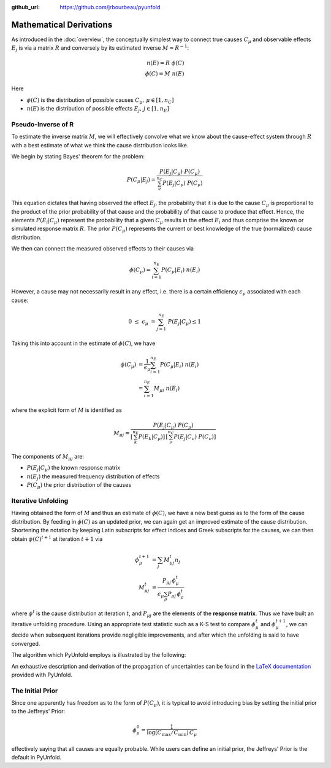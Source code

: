 .. _mathematics:

:github_url: https://github.com/jrbourbeau/pyunfold

************************
Mathematical Derivations
************************

As introduced in the :doc:`overview`, the conceptually simplest way
to connect true causes :math:`C_{\mu}` and observable effects :math:`E_{j}`
is via a matrix :math:`R` and conversely by its estimated inverse :math:`M \approx R^{-1}`:

.. math::

    n(E) = R \ \phi(C) \\
    \phi(C) = M \ n(E)


Here

- :math:`\phi(C)` is the distribution of possible causes :math:`C_{\mu}, \, \mu \in [1, n_C]`
- :math:`n(E)` is the distribution of possible effects :math:`E_{j}, \, j \in [1, n_E]`


--------------------
Pseudo-Inverse of R
--------------------

To estimate the inverse matrix :math:`M`, we will effectively convolve what we know about the
cause-effect system through :math:`R` with a best estimate of what we think the cause distribution
looks like. 

We begin by stating Bayes' theorem for the problem:

.. math::

    P(C_{\mu} | E_{j}) = \frac{ P(E_{j} | C_{\mu}) \ P(C_{\mu})}{ \sum_{\nu}^{n_{C}} P(E_{j} | C_{\nu}) \ P(C_{\nu}) }

This equation dictates that having observed the effect :math:`E_{j}`, the probability that it is due 
to the cause :math:`C_{\mu}` is proportional to the product of the prior probability of that cause 
and the probability of that cause to produce that effect.
Hence, the elements :math:`P(E_{i}|C_{\mu})` represent the probability that a given :math:`C_{\mu}`
results in the effect :math:`E_i` and thus comprise the known or simulated response matrix :math:`R`.
The prior :math:`P(C_{\mu})` represents the current or best knowledge of the true (normalized) cause distribution. 

We then can connect the measured observed effects to their causes via

.. math::

    \phi(C_{\mu}) = \sum_{i=1}^{n_{E}} P(C_{\mu} | E_{i}) \ n(E_{i})


However, a cause may not necessarily result in any effect, i.e. there is a certain efficiency :math:`\epsilon_{\mu}`
associated with each cause:

.. math::

    0 \ \leq \ \epsilon_{\mu} \ = \sum_{j=1}^{n_E} \ P(E_j | C_{\mu}) \leq 1

Taking this into account in the estimate of :math:`\phi(C)`, we have

.. math::

    \begin{align}  
    \phi(C_{\mu}) &= \frac{1}{\epsilon_{\mu}} \sum_{i=1}^{n_{E}} P(C_{\mu} | E_{i}) \ n(E_{i}) \\
                  &= \sum_{i=1}^{n_{E}} M_{\mu i} \ n(E_{i})
    \end{align}


where the explicit form of :math:`M` is identified as


.. math::


    M_{\mu j} = \frac{ P(E_{j} | C_{\mu}) \ P(C_{\mu})}{ \left[ \sum_{k}^{n_E} P(E_k | C_{\mu})  \right] \, \left[ \sum_{\nu}^{n_{C}} P(E_{j} | C_{\nu}) \ P(C_{\nu}) \right]}


The components of :math:`M_{\mu j}` are:

- :math:`P(E_{j} | C_{\mu})` the known response matrix
- :math:`n(E_j)` the measured frequency distribution of effects
- :math:`P(C_{\mu})` the prior distribution of the causes



--------------------
Iterative Unfolding
--------------------

Having obtained the form of :math:`M` and thus an estimate of :math:`\phi(C)`,
we have a new best guess as to the form of the cause distribution.
By feeding in :math:`\phi(C)` as an updated prior, we can again get an improved estimate
of the cause distribution.
Shortening the notation by keeping Latin subscripts for effect indices and Greek subscripts for the causes, 
we can then obtain :math:`\phi(C)^{t+1}` at iteration :math:`t+1` via

.. math::

    \begin{align}
    \phi_{\mu}^{t+1} &= \sum_j M_{\mu j}^t n_j \\
    M_{\mu j}^t &= \frac{P_{\mu j} \, \phi^t_{\mu}}{ \epsilon_{\mu} \sum_{\rho} P_{\rho j} \, \phi^{t}_\rho}
    \end{align}


where :math:`\phi^t` is the cause distribution at iteration :math:`t`, and 
:math:`P_{\mu j}` are the elements of the **response matrix**.
Thus we have built an iterative unfolding procedure.
Using an appropriate test statistic such as a K-S test to compare :math:`\phi^t_{\mu}` 
and :math:`\phi^{t+1}_{\mu}`, we can decide when subsequent iterations provide negligible improvements,
and after which the unfolding is said to have converged.

The algorithm which PyUnfold employs is illustrated by the following:

.. image:: _static/unfolding_algorithm.png


An exhaustive description and derivation of the propagation of uncertainties can be found in the
`LaTeX documentation <https://github.com/jrbourbeau/pyunfold/blob/master/docs/latex_writeup/main.pdf>`_
provided with PyUnfold.


--------------------
The Initial Prior
--------------------

Since one apparently has freedom as to the form of :math:`P(C_{\mu})`, it is typical 
to avoid introducing bias by setting the initial prior to the Jeffreys' Prior:

.. math::

    \phi^0_{\mu} = \frac{1}{\log \left( C_{\text{max}} / C_{\text{min}}\right) \, C_{\mu}}

effectively saying that all causes are equally probable.
While users can define an initial prior, the Jeffreys' Prior is the default in PyUnfold.

